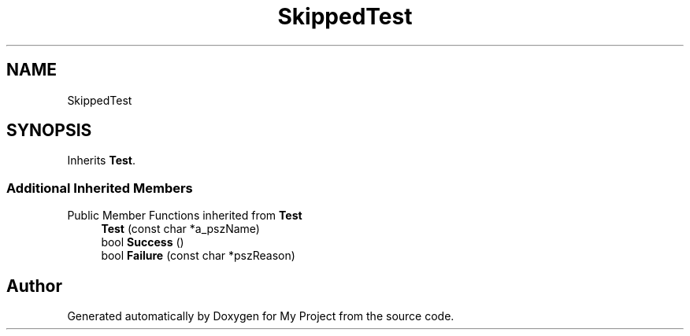 .TH "SkippedTest" 3 "Wed Feb 1 2023" "Version Version 0.0" "My Project" \" -*- nroff -*-
.ad l
.nh
.SH NAME
SkippedTest
.SH SYNOPSIS
.br
.PP
.PP
Inherits \fBTest\fP\&.
.SS "Additional Inherited Members"


Public Member Functions inherited from \fBTest\fP
.in +1c
.ti -1c
.RI "\fBTest\fP (const char *a_pszName)"
.br
.ti -1c
.RI "bool \fBSuccess\fP ()"
.br
.ti -1c
.RI "bool \fBFailure\fP (const char *pszReason)"
.br
.in -1c

.SH "Author"
.PP 
Generated automatically by Doxygen for My Project from the source code\&.
